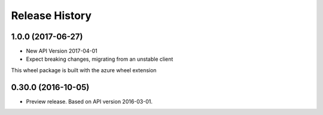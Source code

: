 .. :changelog:

Release History
===============

1.0.0 (2017-06-27)
++++++++++++++++++

* New API Version 2017-04-01
* Expect breaking changes, migrating from an unstable client

This wheel package is built with the azure wheel extension


0.30.0 (2016-10-05)
+++++++++++++++++++

* Preview release. Based on API version 2016-03-01.

